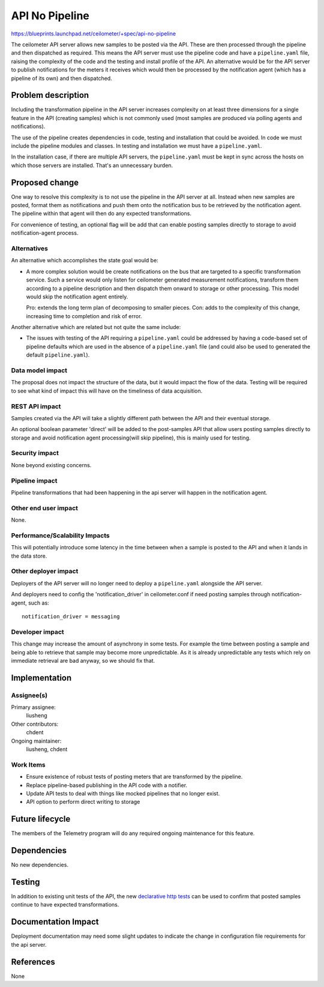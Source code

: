 ..
 This work is licensed under a Creative Commons Attribution 3.0 Unported
 License.

 http://creativecommons.org/licenses/by/3.0/legalcode

===============
API No Pipeline
===============

https://blueprints.launchpad.net/ceilometer/+spec/api-no-pipeline

The ceilometer API server allows new samples to be posted via the
API. These are then processed through the pipeline and then
dispatched as required. This means the API server must use the
pipeline code and have a ``pipeline.yaml`` file, raising the
complexity of the code and the testing and install profile of the API.
An alternative would be for the API server to publish notifications
for the meters it receives which would then be processed by the
notification agent (which has a pipeline of its own) and then
dispatched.

Problem description
===================

Including the transformation pipeline in the API server increases
complexity on at least three dimensions for a single feature in the
API (creating samples) which is not commonly used (most samples are
produced via polling agents and notifications).

The use of the pipeline creates dependencies in code, testing and
installation that could be avoided. In code we must include the
pipeline modules and classes. In testing and installation we must
have a ``pipeline.yaml``.

In the installation case, if there are multiple API servers, the
``pipeline.yaml`` must be kept in sync across the hosts on which
those servers are installed. That's an unnecessary burden.

Proposed change
===============

One way to resolve this complexity is to not use the pipeline in the
API server at all. Instead when new samples are posted, format them
as notifications and push them onto the notification bus to be
retrieved by the notification agent. The pipeline within that agent
will then do any expected transformations.

For convenience of testing, an optional flag will be add that can enable
posting samples directly to storage to avoid notification-agent process.

Alternatives
------------

An alternative which accomplishes the state goal would be:

* A more complex solution would be create notifications on the bus
  that are targeted to a specific transformation service. Such a
  service would only listen for ceilometer generated measurement
  notifications, transform them according to a pipeline description
  and then dispatch them onward to storage or other processing. This
  model would skip the notification agent entirely.

  Pro: extends the long term plan of decomposing to smaller pieces.
  Con: adds to the complexity of this change, increasing time to
  completion and risk of error.

Another alternative which are related but not quite the same include:

* The issues with testing of the API requiring a ``pipeline.yaml``
  could be addressed by having a code-based set of pipeline defaults
  which are used in the absence of a ``pipeline.yaml`` file (and
  could also be used to generated the default ``pipeline.yaml``).


Data model impact
-----------------

The proposal does not impact the structure of the data, but it would
impact the flow of the data. Testing will be required to see what
kind of impact this will have on the timeliness of data acquisition.

REST API impact
---------------

Samples created via the API will take a slightly different path between
the API and their eventual storage.

An optional boolean parameter 'direct' will be added to the post-samples API
that allow users posting samples directly to storage and avoid notification
agent processing(will skip pipeline), this is mainly used for testing.

Security impact
---------------

None beyond existing concerns.

Pipeline impact
---------------

Pipeline transformations that had been happening in the api server
will happen in the notification agent.

Other end user impact
---------------------

None.

Performance/Scalability Impacts
-------------------------------

This will potentially introduce some latency in the time between
when a sample is posted to the API and when it lands in the
data store.

Other deployer impact
---------------------

Deployers of the API server will no longer need to deploy a
``pipeline.yaml`` alongside the API server.

And deployers need to config the 'notification_driver' in ceilometer.conf if
need posting samples through notification-agent, such as::

    notification_driver = messaging

Developer impact
----------------

This change may increase the amount of asynchrony in some tests.
For example the time between posting a sample and being able to
retrieve that sample may become more unpredictable. As it is already
unpredictable any tests which rely on immediate retrieval are bad
anyway, so we should fix that.

Implementation
==============

Assignee(s)
-----------

Primary assignee:
  liusheng

Other contributors:
  chdent

Ongoing maintainer:
  liusheng, chdent

Work Items
----------

* Ensure existence of robust tests of posting meters that are transformed by
  the pipeline.
* Replace pipeline-based publishing in the API code with a notifier.
* Update API tests to deal with things like mocked pipelines that no
  longer exist.
* API option to perform direct writing to storage

Future lifecycle
================

The members of the Telemetry program will do any required ongoing
maintenance for this feature.

Dependencies
============

No new dependencies.

Testing
=======

In addition to existing unit tests of the API, the new `declarative
http tests`_ can be used to confirm that posted samples continue to
have expected transformations.

.. _declarative http tests: https://github.com/openstack/ceilometer-specs/blob/master/specs/kilo/declarative-http-tests.rst

Documentation Impact
====================

Deployment documentation may need some slight updates to indicate
the change in configuration file requirements for the api server.

References
==========

None
